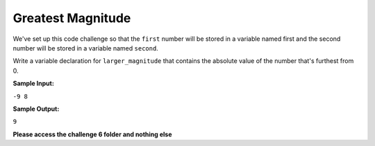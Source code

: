Greatest Magnitude
==================

We've set up this code challenge so that the ``first`` number will be stored in a variable named first and the second number will be stored in a variable named ``second``.

Write a variable declaration for ``larger_magnitude`` that contains the absolute value of the number that's furthest from 0.

**Sample Input:**

``-9 8``

**Sample Output:**

``9``

**Please access the challenge 6 folder and nothing else**

.. jupyterlite::
   :width: 100%
   :height: 800px
   :prompt: Begin!
   :prompt_color: #00aa42